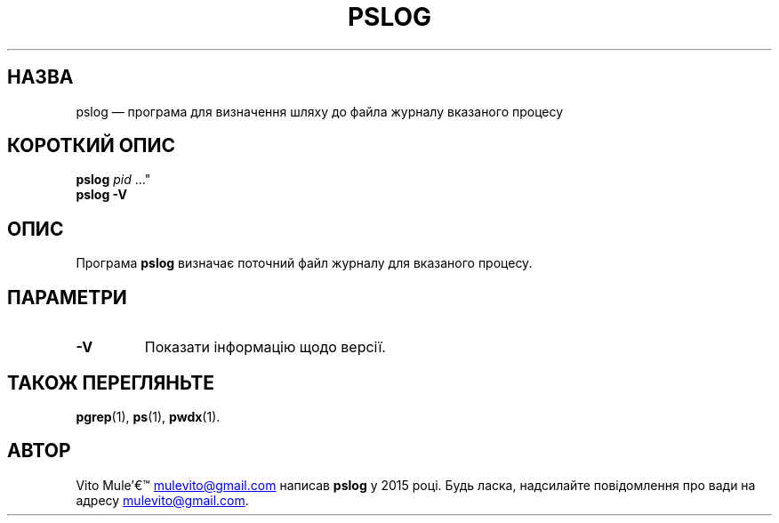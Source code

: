 '\" t
.\" (The preceding line is a note to broken versions of man to tell
.\" them to pre-process this man page with tbl)
.\" Man page for pwdx
.\" Licensed under version 2 of the GNU General Public License.
.\" Copyright 2015 Vito Mule’.
.\" Based on the pwdx(1) man page by Nicholas Miell.
.\"
.\"*******************************************************************
.\"
.\" This file was generated with po4a. Translate the source file.
.\"
.\"*******************************************************************
.TH PSLOG 1 "9 вересня 2020 року" Linux "Підручник користувача Linux"
.SH НАЗВА
pslog — програма для визначення шляху до файла журналу вказаного процесу
.SH "КОРОТКИЙ ОПИС"
.ad l
\fBpslog\fP \fIpid\fP \&..."
.br
\fBpslog \-V\fP
.ad b
.SH ОПИС
Програма \fBpslog\fP визначає поточний файл журналу для вказаного процесу.
.SH ПАРАМЕТРИ
.TP 
\fB\-V\fP
Показати інформацію щодо версії.
.SH "ТАКОЖ ПЕРЕГЛЯНЬТЕ"
\fBpgrep\fP(1), \fBps\fP(1), \fBpwdx\fP(1).
.SH АВТОР
Vito Mule\(cq
.MT mulevito@gmail.com
.ME
написав \fBpslog\fP у 2015
році. Будь ласка, надсилайте повідомлення про вади на адресу
.MT mulevito@gmail.com
.ME .

